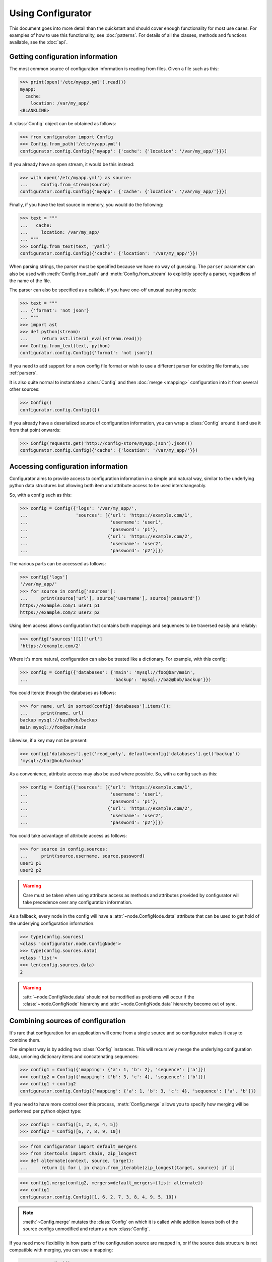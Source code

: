 .. py:currentmodule:: configurator

Using Configurator
==================

This document goes into more detail than the quickstart and should cover enough
functionality for most use cases. For examples of how to use this functionality,
see :doc:`patterns`. For details of all the classes, methods and functions available, see
the :doc:`api`.

Getting configuration information
~~~~~~~~~~~~~~~~~~~~~~~~~~~~~~~~~

.. invisible-code-block: python

    fs.create_file('/etc/myapp.yml',
                   contents='myapp:\n  cache:\n    location: /var/my_app/\n')


The most common source of configuration information is reading from files.
Given a file such as this:

>>> print(open('/etc/myapp.yml').read())
myapp:
  cache:
    location: /var/my_app/
<BLANKLINE>

A :class:`Config` object can be obtained as follows:

>>> from configurator import Config
>>> Config.from_path('/etc/myapp.yml')
configurator.config.Config({'myapp': {'cache': {'location': '/var/my_app/'}}})

If you already have an open stream, it would be this instead:

>>> with open('/etc/myapp.yml') as source:
...     Config.from_stream(source)
configurator.config.Config({'myapp': {'cache': {'location': '/var/my_app/'}}})

Finally, if you have the text source in memory, you would do the following:

>>> text = """
...   cache:
...     location: /var/my_app/
... """
>>> Config.from_text(text, 'yaml')
configurator.config.Config({'cache': {'location': '/var/my_app/'}})

When parsing strings, the parser must be specified because we have no way of guessing.
The ``parser`` parameter can also be used with :meth:`Config.from_path` and
:meth:`Config.from_stream` to explicitly specify a parser, regardless of the name of
the file.

The parser can also be specified as a callable, if you have one-off unusual parsing needs:

>>> text = """
... {'format': 'not json'}
... """
>>> import ast
>>> def python(stream):
...     return ast.literal_eval(stream.read())
>>> Config.from_text(text, python)
configurator.config.Config({'format': 'not json'})

If you need to add support for a new config file format or wish to use a different parser
for existing file formats, see :ref:`parsers`.

It is also quite normal to instantiate a :class:`Config` and then :doc:`merge <mapping>`
configuration into it from several other sources:

>>> Config()
configurator.config.Config({})

If you already have a deserialized source of configuration information, you can
wrap a :class:`Config` around it and use it from that point onwards:

.. invisible-code-block: python

    import requests
    from testfixtures.mock import Mock
    requests = Mock()
    requests.get.return_value.json.return_value = {'cache': {'location': '/var/my_app/'}}
    replace('sys.modules.requests', requests, strict=False)

>>> Config(requests.get('http://config-store/myapp.json').json())
configurator.config.Config({'cache': {'location': '/var/my_app/'}})

Accessing configuration information
~~~~~~~~~~~~~~~~~~~~~~~~~~~~~~~~~~~

Configurator aims to provide access to configuration information in a simple and
natural way, similar to the underlying python data structures but allowing both
item and attribute access to be used interchangeably.

So, with a config such as this:

>>> config = Config({'logs': '/var/my_app/',
...                  'sources': [{'url': 'https://example.com/1',
...                               'username': 'user1',
...                               'password': 'p1'},
...                              {'url': 'https://example.com/2',
...                               'username': 'user2',
...                               'password': 'p2'}]})

The various parts can be accessed as follows:

>>> config['logs']
'/var/my_app/'
>>> for source in config['sources']:
...     print(source['url'], source['username'], source['password'])
https://example.com/1 user1 p1
https://example.com/2 user2 p2

Using item access allows configuration that contains both mappings and sequences to be
traversed easily and reliably:

>>> config['sources'][1]['url']
'https://example.com/2'

Where it's more natural, configuration can also be treated like a dictionary.
For example, with this config:

>>> config = Config({'databases': {'main': 'mysql://foo@bar/main',
...                                'backup': 'mysql://baz@bob/backup'}})

You could iterate through the databases as follows:

>>> for name, url in sorted(config['databases'].items()):
...     print(name, url)
backup mysql://baz@bob/backup
main mysql://foo@bar/main

Likewise, if a key may not be present:

>>> config['databases'].get('read_only', default=config['databases'].get('backup'))
'mysql://baz@bob/backup'

As a convenience, attribute access may also be used where possible.
So, with a config such as this:

>>> config = Config({'sources': [{'url': 'https://example.com/1',
...                               'username': 'user1',
...                               'password': 'p1'},
...                              {'url': 'https://example.com/2',
...                               'username': 'user2',
...                               'password': 'p2'}]})

You could take advantage of attribute access as follows:

>>> for source in config.sources:
...     print(source.username, source.password)
user1 p1
user2 p2

.. warning::

  Care must be taken when using attribute access as methods and attributes provided by
  configurator will take precedence over any configuration information.

As a fallback, every node in the config will have a :attr:`~node.ConfigNode.data` attribute
that can be used to get hold of the underlying configuration information:

>>> type(config.sources)
<class 'configurator.node.ConfigNode'>
>>> type(config.sources.data)
<class 'list'>
>>> len(config.sources.data)
2

.. warning::
  :attr:`~node.ConfigNode.data` should not be modified as problems will occur
  if the :class:`~node.ConfigNode` hierarchy and :attr:`~node.ConfigNode.data`
  hierarchy become out of sync.

Combining sources of configuration
~~~~~~~~~~~~~~~~~~~~~~~~~~~~~~~~~~

It's rare that configuration for an application will come from a single source and
so configurator makes it easy to combine them.

The simplest way is by adding two :class:`Config` instances. This will recursively
merge the underlying configuration data, unioning dictionary items and concatenating
sequences:

>>> config1 = Config({'mapping': {'a': 1, 'b': 2}, 'sequence': ['a']})
>>> config2 = Config({'mapping': {'b': 3, 'c': 4}, 'sequence': ['b']})
>>> config1 + config2
configurator.config.Config({'mapping': {'a': 1, 'b': 3, 'c': 4}, 'sequence': ['a', 'b']})

If you need to have more control over this process, :meth:`Config.merge` allows
you to specify how merging will be performed per python object type:

>>> config1 = Config([1, 2, 3, 4, 5])
>>> config2 = Config([6, 7, 8, 9, 10])

>>> from configurator import default_mergers
>>> from itertools import chain, zip_longest
>>> def alternate(context, source, target):
...     return [i for i in chain.from_iterable(zip_longest(target, source)) if i]

>>> config1.merge(config2, mergers=default_mergers+{list: alternate})
>>> config1
configurator.config.Config([1, 6, 2, 7, 3, 8, 4, 9, 5, 10])

.. note::
  :meth:`~Config.merge` mutates the :class:`Config` on which it is called
  while addition leaves both of the source configs unmodified and returns a
  new :class:`Config`.

.. invisible-code-block: python

    from testfixtures.mock import Mock
    import os
    replace('os.environ.BAZ', 'True', strict=False)

If you need more flexibility in how parts of the configuration source are mapped in,
or if the source data structure is not compatible with merging, you can use a mapping:

>>> source = Mock()
>>> source.foo.bar = 'some_value'

>>> config = Config({'bar': {'type': 'foo'}, 'baz': False})
>>> config.merge(source, {'foo.bar': 'bar.name'})

>>> from configurator.mapping import convert
>>> from ast import literal_eval
>>> config.merge(os.environ, {convert('BAZ', literal_eval): 'baz'})

>>> config
configurator.config.Config({'bar': {'name': 'some_value', 'type': 'foo'}, 'baz': True})

There is a lot of flexibility in how mapping and merging can be performed. For
detailed documentation on this see :doc:`mapping`.

.. invisible-code-block: python

    fs.create_file('/etc/my_app/config.yaml', contents="""
      actions:
        - checkout:
            repo: git@github.com:Simplistix/configurator.git
            branch: master
        - run: "cat /foo/bar"
      """)

One other form of manipulation that's worth mentioning is when incoming data isn't
quite the right shape. Take this YAML:

>>> print(open('/etc/my_app/config.yaml').read())
<BLANKLINE>
  actions:
    - checkout:
        repo: git@github.com:Simplistix/configurator.git
        branch: master
    - run: "cat /foo/bar"
<BLANKLINE>

The actions, while easy to read, aren't homogeneous or easy for the application to use.
It might be easier if they were something like:

.. code-block:: python

  {'actions': [{'type': 'checkout', 'kw': {'repo': '...', 'branch': 'master'}},
               {'type': 'run', 'args': ('cat /foo/var',)}]}

We can achieve this by modifying the data in the :class:`Config` programmatically
with a function such as this:

.. code-block:: python

    def normalise(actions):
        for action in actions:
            (type_, params), = action.data.items()
            if isinstance(params, dict):
                data = {'type': type_, 'args': (), 'kw': params}
            else:
                data = {'type': type_, 'args': (params,), 'kw': {}}
            action.set(data)

This can be applied to the raw config as follows:

>>> config = Config.from_path('/etc/my_app/config.yaml')
>>> normalise(config.actions)

.. invisible-code-block: python

    from testfixtures.mock import MagicMock
    action_handlers = MagicMock()

Now, the application code can use the config in a uniform way:

>>> for action in config.actions:
...     output = action_handlers[action.type](*action.args, **action.kw.data)

.. _parsers:

Adding new parsers
~~~~~~~~~~~~~~~~~~

.. py:currentmodule:: configurator

When creating :class:`Config` instances using :meth:`~Config.from_text`,
:meth:`~Config.from_stream` or :meth:`~Config.from_path` you may have to specify a parser.
This can be either a string or a callable.

When it's a callable, which should be rare, the callable should take a single argument
that will be the stream from which text can be read. A nested python data structure
containing the parsed results of the stream should be returned, made up of only simple python
data types as would be returned by :func:`ast.literal_eval`.

More commonly, it will either be deduced from the extension of the file being processed or
can be provided as a textual file extension such as ``'yaml'``, ``'toml'`` or ``'json'``.
Where these require third party libraries, you may need to install extras for them to be
available:

.. code-block:: bash

  pip install configurator[yaml,toml]
